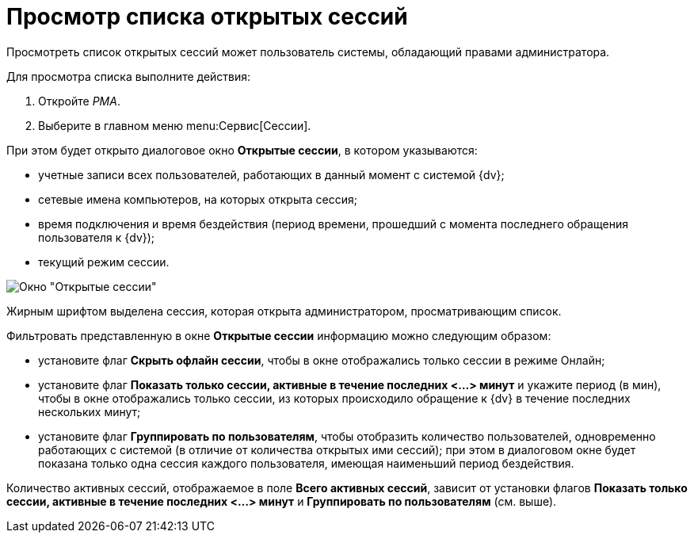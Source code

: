 = Просмотр списка открытых сессий

Просмотреть список открытых сессий может пользователь системы, обладающий правами администратора.

Для просмотра списка выполните действия:

. Откройте _РМА_.
. Выберите в главном меню menu:Сервис[Сессии].

При этом будет открыто диалоговое окно *Открытые сессии*, в котором указываются:

* учетные записи всех пользователей, работающих в данный момент с системой {dv};
* сетевые имена компьютеров, на которых открыта сессия;
* время подключения и время бездействия (период времени, прошедший с момента последнего обращения пользователя к {dv});
* текущий режим сессии.

image::Win_List_of_Open_Sessions.png[Окно "Открытые сессии"]

Жирным шрифтом выделена сессия, которая открыта администратором, просматривающим список.

Фильтровать представленную в окне *Открытые сессии* информацию можно следующим образом:

* установите флаг *Скрыть офлайн сессии*, чтобы в окне отображались только сессии в режиме Онлайн;
* установите флаг *Показать только сессии, активные в течение последних <...> минут* и укажите период (в мин), чтобы в окне отображались только сессии, из которых происходило обращение к {dv} в течение последних нескольких минут;
* установите флаг *Группировать по пользователям*, чтобы отобразить количество пользователей, одновременно работающих с системой (в отличие от количества открытых ими сессий); при этом в диалоговом окне будет показана только одна сессия каждого пользователя, имеющая наименьший период бездействия.

Количество активных сессий, отображаемое в поле *Всего активных сессий*, зависит от установки флагов *Показать только сессии, активные в течение последних <...> минут* и *Группировать по пользователям* (см. выше).
